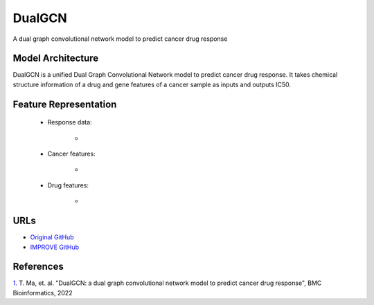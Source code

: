 =================
DualGCN
=================
A dual graph convolutional network model to predict cancer drug response


Model Architecture
--------------------
DualGCN is a unified Dual Graph Convolutional Network model to predict cancer drug response. It takes chemical structure information of a drug and gene features of a cancer sample as inputs and outputs IC50.

Feature Representation
--------------------

   * Response data: 

      * 

   * Cancer features: 

      * 

   * Drug features: 

       * 



URLs
--------------------
- `Original GitHub <https://github.com/horsedayday/DualGCN>`__
- `IMPROVE GitHub <https://github.com/JDACS4C-IMPROVE/DualGCN>`__

References
--------------------
`1. <https://bmcbioinformatics.biomedcentral.com/articles/10.1186/s12859-022-04664-4>`_ T. Ma, et. al. "DualGCN: a dual graph convolutional network model to predict cancer drug response", BMC Bioinformatics, 2022
